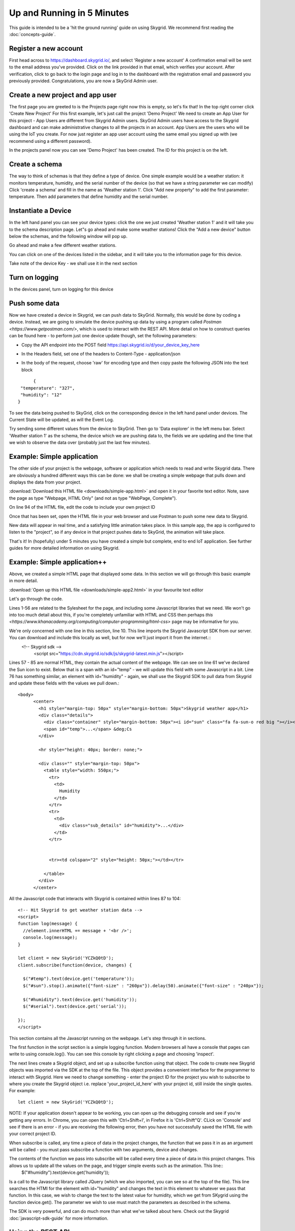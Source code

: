 Up and Running in 5 Minutes
____________________________

This guide is intended to be a 'hit the ground running' guide on using Skygrid. We recommend first reading the :doc:`concepts-guide`.


======================
Register a new account
======================
First head across to https://dashboard.skygrid.io/, and select 'Register a new account' A confirmation email will be sent to the email address you've provided. Click on the link provided in that email, which verifies your account. After verification, click to go back to the login page and log in to the dashboard with the registration email and password you previously provided. Congratulations, you are now a SkyGrid Admin user.


=======================================
Create a new project and app user
=======================================
The first page you are greeted to is the Projects page right now this is empty, so let's fix that! In the top right corner click 'Create New Project' For this first example, let's just call the project 'Demo Project' We need to create an App User for this project - App Users are different from Skygrid Admin users. SkyGrid Admin users have access to the Skygrid dashboard and can make administrative changes to all the projects in an account. App Users are the users who will be using the IoT you create. For now just register an app user account using the same email you signed up with (we recommend using a different password).

In the projects panel now you can see 'Demo Project' has been created. The ID for this project is on the left.

.. image :: images/proj1.PNG


======================
Create a schema
======================
The way to think of schemas is that they define a type of device. One simple example would be a weather station: it monitors temperature, humidity, and the serial number of the device (so that we have a string parameter we can modify) Click 'create a schema' and fill in the name as 'Weather station 1'. Click "Add new property" to add the first parameter: temperature. Then add parameters that define humidity and the serial number.

.. image :: images/sk1.PNG


======================
Instantiate a Device
======================
In the left hand panel you can see your device types: click the one we just created 'Weather station 1' and it will take you to the schema description page. Let"s go ahead and make some weather stations! Click the "Add a new device" button below the schemas, and the following window will pop up.

.. image :: images/newdev.PNG

Go ahead and make a few different weather stations.

You can click on one of the devices listed in the sidebar, and it will take you to the information page for this device.

.. image :: images/dev_screen1.PNG

Take note of the device Key - we shall use it in the next section

======================
Turn on logging
======================
In the devices panel, turn on logging for this device

.. image :: images/logging.PNG

======================
Push some data
======================

Now we have created a device in Skygrid, we can push data to SkyGrid. Normally, this would be done by coding a device. Instead, we are going to simulate the device pushing up data by using a program called `Postman <https://www.getpostman.com/>`, which is used to interact with the REST API. More detail on how to construct queries can be found here - to perform just one device update though, set the following parameters:

* Copy the API endpoint into the POST field https://api.skygrid.io/d/your_device_key_here
* In the Headers field, set one of the headers to Content-Type - application/json
	.. image :: images/postman1.PNG
* In the body of the request, choose 'raw' for encoding type and then copy paste the following JSON into the text block

::

		{
	   "temperature": "327",
	   "humidity": "12"
	  }

.. image :: images/postman2.PNG

To see the data being pushed to SkyGrid, click on the corresponding device in the left hand panel under devices. The Current State will be updated, as will the Event Log.

Try sending some different values from the device to SkyGrid. Then go to 'Data explorer' in the left menu bar. Select 'Weather station 1' as the schema, the device which we are pushing data to, the fields we are updating and the time that we wish to observe the data over (probably just the last few minutes).

.. image :: images/explorer.PNG


=======================================
Example: Simple application
=======================================

The other side of your project is the webpage, software or application which needs to read and write Skygrid data. There are obviously a hundred different ways this can be done: we shall be creating a simple webpage that pulls down and displays the data from your project.

:download:`Download this HTML file <downloads/simple-app.html>` and open it in your favorite text editor. Note, save the page as type "Webpage, HTML Only" (and not as type "WebPage, Complete").

On line 94 of the HTML file, edit the code to include your own project ID

.. image :: images/edit1.PNG

Once that has been set, open the HTML file in your web browser and use Postman to push some new data to Skygrid.

.. image :: images/app1.PNG

New data will appear in real time, and a satisfying little animation takes place. In this sample app, the app is configured to listen to the "project", so if any device in that project pushes data to SkyGrid, the animation will take place.

That's it! In (hopefully) under 5 minutes you have created a simple but complete, end to end IoT application. See further guides for more detailed information on using Skygrid.

=======================================
Example: Simple application++
=======================================
Above, we created a simple HTML page that displayed some data. In this section we will go through this basic example in more detail.

:download:`Open up this HTML file <downloads/simple-app2.html>` in your favourite text editor

Let's go through the code.

Lines 1-56 are related to the Sylesheet for the page, and including some Javascript libraries that we need. We won't go into too much detail about this, if you're completely unfamiliar with HTML and CSS then perhaps `this <https://www.khanacademy.org/computing/computer-programming/html-css>` page may be informative for you.

We're only concerned with one line in this section, line 10. This line imports the Skygrid Javascript SDK from our server. You can download and include this locally as well, but for now we'll just import it from the internet.::
  <!-- Skygrid sdk -->
	<script src="https://cdn.skygrid.io/sdk/js/skygrid-latest.min.js"></script>

Lines 57 - 85 are normal HTML, they contain the actual content of the webpage. We can see on line 61 we've declared the Sun icon to exist. Below that is a span with an id="temp" - we will update this field with some Javascript in a bit. Line 76 has something similar, an element with id="humidity" - again, we shall use the Skygrid SDK to pull data from Skygrid and update these fields with the values we pull down.::

  <body>
	<center>
	  <h1 style="margin-top: 50px" style="margin-bottom: 50px">Skygrid weather app</h1>
	  <div class="details">
	    <div class="container" style="margin-bottom: 50px"><i id="sun" class="fa fa-sun-o red big "></i></div>
	    <span id="temp">...</span> &deg;Cs
	  </div>

	  <hr style="height: 40px; border: none;">

	  <div class="" style="margin-top: 50px">
	    <table style="width: 550px;">
	      <tr>
	        <td>
	          Humidity
	        </td>
	      </tr>
	      <tr>
	        <td>
	          <div class="sub_details" id="humidity">...</div>
	        </td>
	      </tr>


	      <tr><td colspan="2" style="height: 50px;"></td></tr>

	    </table>
	  </div>
	</center>

All the Javascript code that interacts with Skygrid is contained within lines 87 to 104::

	<!-- Hit Skygrid to get weather station data -->
	<script>
	function log(message) {
	  //element.innerHTML += message + '<br />';
	  console.log(message);
	}

	let client = new SkyGrid('YCZkQ0tD');
	client.subscribe(function(device, changes) {

	  $("#temp").text(device.get('temperature'));
	  $("#sun").stop().animate({"font-size" : "260px"}).delay(50).animate({"font-size" : "240px"});

	  $("#humidity").text(device.get('humidity'));
	  $("#serial").text(device.get('serial'));

	});
	</script>

This section contains all the Javascript running on the webpage. Let's step through it in sections.

The first function in the script section is a simple logging function. Modern browsers all have a console that pages can write to using console.log(). You can see this console by right clicking a page and choosing 'inspect'.

The next lines create a Skygrid object, and set up a subscribe function using that object. The code to create new Skygrid objects was imported via the SDK at the top of the file. This object provides a convenient interface for the programmer to interact with Skygrid. Here we need to change something - enter the project ID for the project you wish to subscribe to where you create the Skygrid object i.e. replace 'your_project_id_here' with your project id, still inside the single quotes. For example::

	let client = new SkyGrid('YCZkQ0tD');

NOTE: If your application doesn't appear to be working, you can open up the debugging console and see if you're getting any errors. In Chrome, you can open this with 'Ctrl+Shift+I', in Firefox it is 'Ctrl+Shift"Q'. CLick on 'Console' and see if there is an error - if you are receiving the following error, then you have not successfully saved the HTML file with your correct project ID.

.. image :: images/error1.PNG

When subscribe is called, any time a piece of data in the project changes, the function that we pass it in as an argument will be called - you must pass subscribe a function with two arguments, device and changes.

The contents of the function we pass into subscribe will be called every time a piece of data in this project changes. This allows us to update all the values on the page, and trigger simple events such as the animation. This line::
	$("#humidity").text(device.get('humidity'));

Is a call to the Javascript library called JQuery (which we also imported, you can see so at the top of the file). This line searches the HTMl for the element with id="humidity" and changes the text in this element to whatever we pass that function. In this case, we wish to change the text to the latest value for humidity, which we get from SKygrid using the function device.get(). The parameter we wish to use must match the parameters as described in the schema.

The SDK is very powerful, and can do much more than what we've talked about here. Check out the Skygrid :doc:`javascript-sdk-guide` for more information.

======================
Using the REST API
======================

The REST API is the most basic way to interact with the Skygrid platform. It is very flexible, as any language capable of creating HTTP requests can use the REST API. It is very simple and easy to get started. For a complete reference, see the :doc:`rest-api-guide`.

To use the REST API, most queries require an authentication token. The endpoint we use to aquire a token is the Login endpoint. The following screenshots from Postman show how to set up the request:

.. image :: images/login1.PNG

The Content-Type will always be application/json. Simply change x-project-id to your project ID, which can be found in the Skygrid dashboard.

.. image :: images/login2.PNG

In the body section, replace the details above with the details of your *project user details* - these are not necessarily the same that you use to log in to the Skygrid dashboard! These are the details for a user which has been added to this particular project. Remember the Skygrid dashboard user can be administering multiple projects, but project users only have access to that specific project.

If login is successful, you should get a response similar to that below, containing the authentication token.

.. image :: images/login3.PNG

This token is required for most queries performed through the REST API. Next up, we will use this token to query a Skygrid project for a list of devices.

=======================================
Example: Getting a list of Devices
=======================================
We shall begin by querying to get a list of Schemas. This requires a project-ID, but does not require an authentication token in the header. The URL is:

https://api.skygrid.io/schemas

With the project ID passed in via the header, with the header tag *x-project-id*

.. image :: images/schema1.PNG

A JSON object containing all the information for schemas is returned. This can be parsed by any standard JSON parsing code library.

To get a list of devices in a project, we can use a different endpoint

https://api.skygrid.io/devices

With the project ID passed in via the header, with the header tag *x-project-id*

.. image :: images/devices1.PNG

Once again, a JSON object is returned containing all the information from the request.

The REST API is a simple yet powerful tool to interact with Skygrid. More detailed information can be found in the :doc:`rest-api-guide`.
